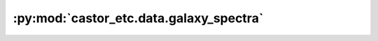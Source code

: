 :py:mod:`castor_etc.data.galaxy_spectra`
========================================

.. py:module:: castor_etc.data.galaxy_spectra

.. autodoc2-docstring:: castor_etc.data.galaxy_spectra
   :allowtitles:
